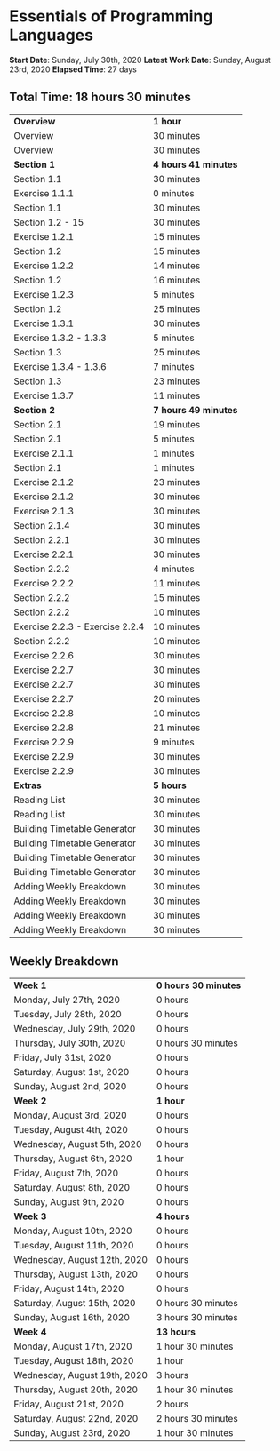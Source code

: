 * Essentials of Programming Languages

*Start Date*: Sunday, July 30th, 2020
*Latest Work Date*: Sunday, August 23rd, 2020
*Elapsed Time*: 27 days
** Total Time: 18 hours 30 minutes
| *Overview*             | *1 hour* |
| Overview               | 30 minutes          |
| Overview               | 30 minutes          |
| *Section 1*            | *4 hours 41 minutes* |
| Section 1.1            | 30 minutes          |
| Exercise 1.1.1         | 0 minutes           |
| Section 1.1            | 30 minutes          |
| Section 1.2 - 15       | 30 minutes          |
| Exercise 1.2.1         | 15 minutes          |
| Section 1.2            | 15 minutes          |
| Exercise 1.2.2         | 14 minutes          |
| Section 1.2            | 16 minutes          |
| Exercise 1.2.3         | 5 minutes           |
| Section 1.2            | 25 minutes          |
| Exercise 1.3.1         | 30 minutes          |
| Exercise 1.3.2 - 1.3.3 | 5 minutes           |
| Section 1.3            | 25 minutes          |
| Exercise 1.3.4 - 1.3.6 | 7 minutes           |
| Section 1.3            | 23 minutes          |
| Exercise 1.3.7         | 11 minutes          |
| *Section 2*            | *7 hours 49 minutes* |
| Section 2.1            | 19 minutes          |
| Section 2.1            | 5 minutes           |
| Exercise 2.1.1         | 1 minutes           |
| Section 2.1            | 1 minutes           |
| Exercise 2.1.2         | 23 minutes          |
| Exercise 2.1.2         | 30 minutes          |
| Exercise 2.1.3         | 30 minutes          |
| Section 2.1.4          | 30 minutes          |
| Section 2.2.1          | 30 minutes          |
| Exercise 2.2.1         | 30 minutes          |
| Section 2.2.2          | 4 minutes           |
| Exercise 2.2.2         | 11 minutes          |
| Section 2.2.2          | 15 minutes          |
| Section 2.2.2          | 10 minutes          |
| Exercise 2.2.3 - Exercise 2.2.4 | 10 minutes          |
| Section 2.2.2          | 10 minutes          |
| Exercise 2.2.6         | 30 minutes          |
| Exercise 2.2.7         | 30 minutes          |
| Exercise 2.2.7         | 30 minutes          |
| Exercise 2.2.7         | 20 minutes          |
| Exercise 2.2.8         | 10 minutes          |
| Exercise 2.2.8         | 21 minutes          |
| Exercise 2.2.9         | 9 minutes           |
| Exercise 2.2.9         | 30 minutes          |
| Exercise 2.2.9         | 30 minutes          |
| *Extras*               | *5 hours* |
| Reading List           | 30 minutes          |
| Reading List           | 30 minutes          |
| Building Timetable Generator | 30 minutes          |
| Building Timetable Generator | 30 minutes          |
| Building Timetable Generator | 30 minutes          |
| Building Timetable Generator | 30 minutes          |
| Adding Weekly Breakdown | 30 minutes          |
| Adding Weekly Breakdown | 30 minutes          |
| Adding Weekly Breakdown | 30 minutes          |
| Adding Weekly Breakdown | 30 minutes          |
** Weekly Breakdown
| *Week 1* | *0 hours 30 minutes* |
| Monday, July 27th, 2020 | 0 hours |
| Tuesday, July 28th, 2020 | 0 hours |
| Wednesday, July 29th, 2020 | 0 hours |
| Thursday, July 30th, 2020 | 0 hours 30 minutes |
| Friday, July 31st, 2020 | 0 hours |
| Saturday, August 1st, 2020 | 0 hours |
| Sunday, August 2nd, 2020 | 0 hours |
| *Week 2* | *1 hour* |
| Monday, August 3rd, 2020 | 0 hours |
| Tuesday, August 4th, 2020 | 0 hours |
| Wednesday, August 5th, 2020 | 0 hours |
| Thursday, August 6th, 2020 | 1 hour |
| Friday, August 7th, 2020 | 0 hours |
| Saturday, August 8th, 2020 | 0 hours |
| Sunday, August 9th, 2020 | 0 hours |
| *Week 3* | *4 hours* |
| Monday, August 10th, 2020 | 0 hours |
| Tuesday, August 11th, 2020 | 0 hours |
| Wednesday, August 12th, 2020 | 0 hours |
| Thursday, August 13th, 2020 | 0 hours |
| Friday, August 14th, 2020 | 0 hours |
| Saturday, August 15th, 2020 | 0 hours 30 minutes |
| Sunday, August 16th, 2020 | 3 hours 30 minutes |
| *Week 4* | *13 hours* |
| Monday, August 17th, 2020 | 1 hour 30 minutes |
| Tuesday, August 18th, 2020 | 1 hour |
| Wednesday, August 19th, 2020 | 3 hours |
| Thursday, August 20th, 2020 | 1 hour 30 minutes |
| Friday, August 21st, 2020 | 2 hours |
| Saturday, August 22nd, 2020 | 2 hours 30 minutes |
| Sunday, August 23rd, 2020 | 1 hour 30 minutes |